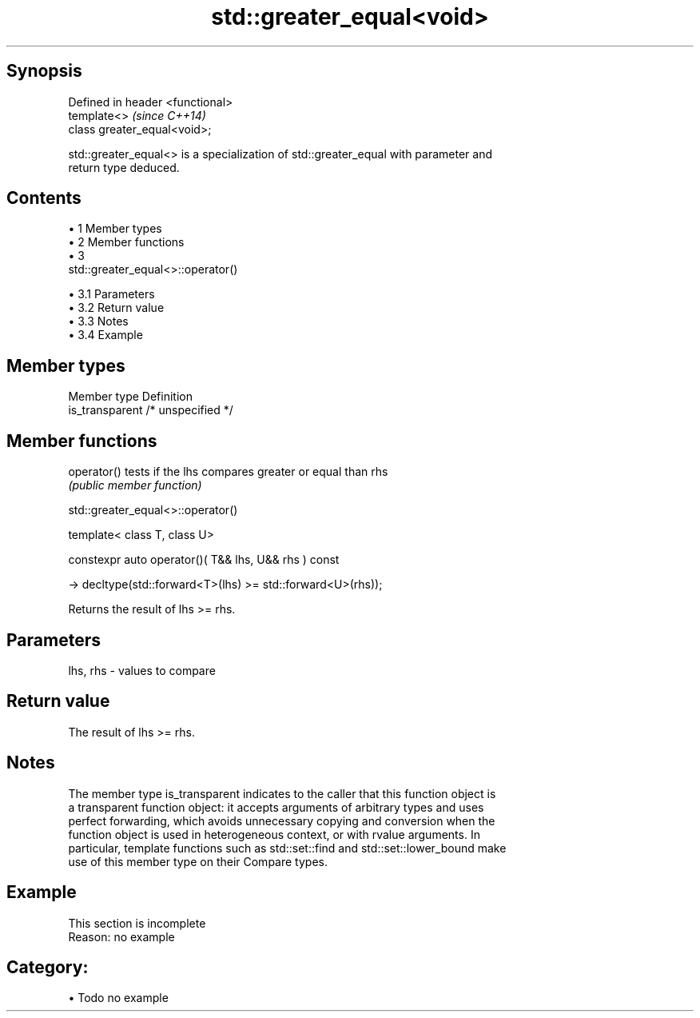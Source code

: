 .TH std::greater_equal<void> 3 "Apr 19 2014" "1.0.0" "C++ Standard Libary"
.SH Synopsis
   Defined in header <functional>
   template<>                      \fI(since C++14)\fP
   class greater_equal<void>;

   std::greater_equal<> is a specialization of std::greater_equal with parameter and
   return type deduced.

.SH Contents

     • 1 Member types
     • 2 Member functions
     • 3
       std::greater_equal<>::operator()

          • 3.1 Parameters
          • 3.2 Return value
          • 3.3 Notes
          • 3.4 Example

.SH Member types

   Member type    Definition
   is_transparent /* unspecified */

.SH Member functions

   operator() tests if the lhs compares greater or equal than rhs
              \fI(public member function)\fP

                             std::greater_equal<>::operator()

   template< class T, class U>

   constexpr auto operator()( T&& lhs, U&& rhs ) const

   -> decltype(std::forward<T>(lhs) >= std::forward<U>(rhs));

   Returns the result of lhs >= rhs.

.SH Parameters

   lhs, rhs - values to compare

.SH Return value

   The result of lhs >= rhs.

.SH Notes

   The member type is_transparent indicates to the caller that this function object is
   a transparent function object: it accepts arguments of arbitrary types and uses
   perfect forwarding, which avoids unnecessary copying and conversion when the
   function object is used in heterogeneous context, or with rvalue arguments. In
   particular, template functions such as std::set::find and std::set::lower_bound make
   use of this member type on their Compare types.

.SH Example

    This section is incomplete
    Reason: no example

.SH Category:

     • Todo no example
